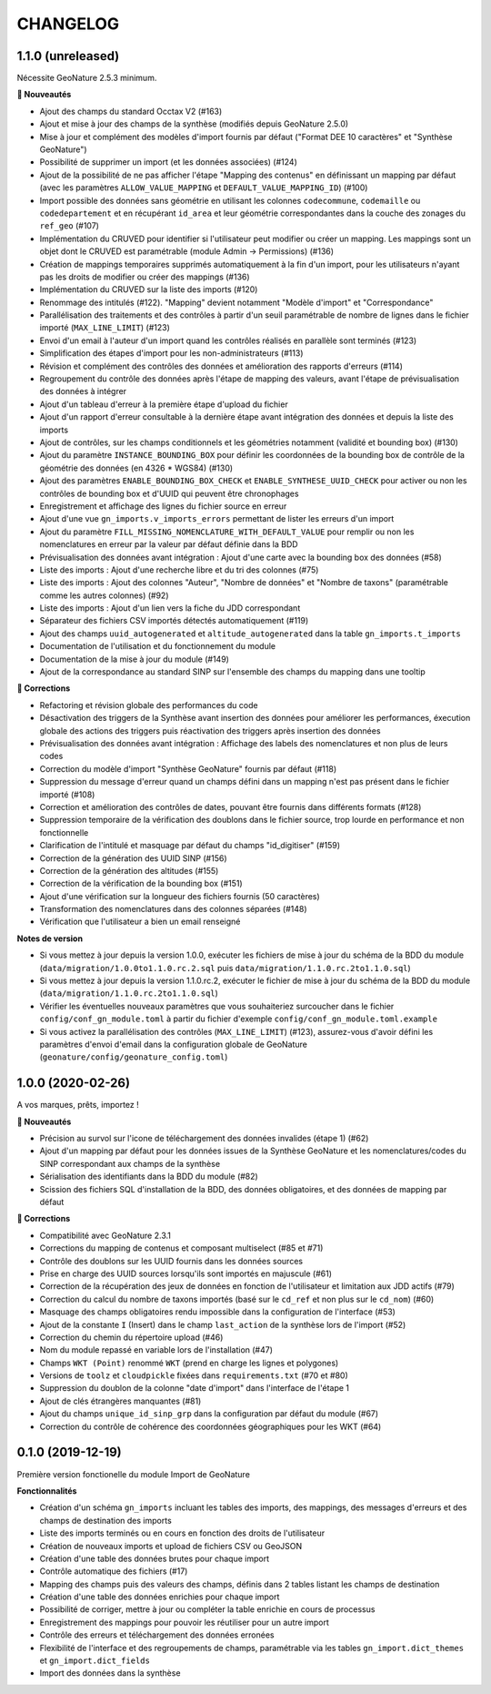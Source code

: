 =========
CHANGELOG
=========

1.1.0 (unreleased)
------------------

Nécessite GeoNature 2.5.3 minimum.

**🚀 Nouveautés**

* Ajout des champs du standard Occtax V2 (#163)
* Ajout et mise à jour des champs de la synthèse (modifiés depuis GeoNature 2.5.0)
* Mise à jour et complément des modèles d'import fournis par défaut ("Format DEE 10 caractères" et "Synthèse GeoNature")
* Possibilité de supprimer un import (et les données associées) (#124)
* Ajout de la possibilité de ne pas afficher l'étape "Mapping des contenus" en définissant un mapping par défaut (avec les paramètres ``ALLOW_VALUE_MAPPING`` et ``DEFAULT_VALUE_MAPPING_ID``) (#100)
* Import possible des données sans géométrie en utilisant les colonnes ``codecommune``, ``codemaille`` ou ``codedepartement`` et en récupérant ``id_area`` et leur géométrie correspondantes dans la couche des zonages du ``ref_geo`` (#107)
* Implémentation du CRUVED pour identifier si l'utilisateur peut modifier ou créer un mapping. Les mappings sont un objet dont le CRUVED est paramétrable (module Admin -> Permissions) (#136)
* Création de mappings temporaires supprimés automatiquement à la fin d'un import, pour les utilisateurs n'ayant pas les droits de modifier ou créer des mappings (#136)
* Implémentation du CRUVED sur la liste des imports (#120)
* Renommage des intitulés (#122). "Mapping" devient notamment "Modèle d'import" et "Correspondance"
* Parallélisation des traitements et des contrôles à partir d'un seuil paramétrable de nombre de lignes dans le fichier importé (``MAX_LINE_LIMIT``) (#123)
* Envoi d'un email à l'auteur d'un import quand les contrôles réalisés en parallèle sont terminés (#123)
* Simplification des étapes d'import pour les non-administrateurs (#113)
* Révision et complément des contrôles des données et amélioration des rapports d'erreurs (#114)
* Regroupement du contrôle des données après l'étape de mapping des valeurs, avant l'étape de prévisualisation des données à intégrer
* Ajout d'un tableau d'erreur à la première étape d'upload du fichier
* Ajout d'un rapport d'erreur consultable à la dernière étape avant intégration des données et depuis la liste des imports
* Ajout de contrôles, sur les champs conditionnels et les géométries notamment (validité et bounding box) (#130)
* Ajout du paramètre ``INSTANCE_BOUNDING_BOX`` pour définir les coordonnées de la bounding box de contrôle de la géométrie des données (en 4326 * WGS84) (#130)
* Ajout des paramètres ``ENABLE_BOUNDING_BOX_CHECK`` et ``ENABLE_SYNTHESE_UUID_CHECK`` pour activer ou non les contrôles de bounding box et d'UUID qui peuvent être chronophages
* Enregistrement et affichage des lignes du fichier source en erreur
* Ajout d'une vue ``gn_imports.v_imports_errors`` permettant de lister les erreurs d'un import
* Ajout du paramètre ``FILL_MISSING_NOMENCLATURE_WITH_DEFAULT_VALUE`` pour remplir ou non les nomenclatures en erreur par la valeur par défaut définie dans la BDD
* Prévisualisation des données avant intégration : Ajout d'une carte avec la bounding box des données (#58)
* Liste des imports : Ajout d'une recherche libre et du tri des colonnes (#75)
* Liste des imports : Ajout des colonnes "Auteur", "Nombre de données" et "Nombre de taxons" (paramétrable comme les autres colonnes) (#92)
* Liste des imports : Ajout d'un lien vers la fiche du JDD correspondant
* Séparateur des fichiers CSV importés détectés automatiquement (#119)
* Ajout des champs ``uuid_autogenerated`` et ``altitude_autogenerated`` dans la table ``gn_imports.t_imports``
* Documentation de l'utilisation et du fonctionnement du module
* Documentation de la mise à jour du module (#149)
* Ajout de la correspondance au standard SINP sur l'ensemble des champs du mapping dans une tooltip

**🐛 Corrections**

* Refactoring et révision globale des performances du code
* Désactivation des triggers de la Synthèse avant insertion des données pour améliorer les performances, éxecution globale des actions des triggers puis réactivation des triggers après insertion des données
* Prévisualisation des données avant intégration : Affichage des labels des nomenclatures et non plus de leurs codes
* Correction du modèle d'import "Synthèse GeoNature" fournis par défaut (#118)
* Suppression du message d'erreur quand un champs défini dans un mapping n'est pas présent dans le fichier importé (#108)
* Correction et amélioration des contrôles de dates, pouvant être fournis dans différents formats (#128)
* Suppression temporaire de la vérification des doublons dans le fichier source, trop lourde en performance et non fonctionnelle
* Clarification de l'intitulé et masquage par défaut du champs "id_digitiser" (#159)
* Correction de la génération des UUID SINP (#156)
* Correction de la génération des altitudes (#155)
* Correction de la vérification de la bounding box (#151)
* Ajout d'une vérification sur la longueur des fichiers fournis (50 caractères)
* Transformation des nomenclatures dans des colonnes séparées (#148)
* Vérification que l'utilisateur a bien un email renseigné

**Notes de version**

* Si vous mettez à jour depuis la version 1.0.0, exécuter les fichiers de mise à jour du schéma de la BDD du module (``data/migration/1.0.0to1.1.0.rc.2.sql`` puis ``data/migration/1.1.0.rc.2to1.1.0.sql``)
* Si vous mettez à jour depuis la version 1.1.0.rc.2, exécuter le fichier de mise à jour du schéma de la BDD du module (``data/migration/1.1.0.rc.2to1.1.0.sql``)
* Vérifier les éventuelles nouveaux paramètres que vous souhaiteriez surcoucher dans le fichier ``config/conf_gn_module.toml`` à partir du fichier d'exemple ``config/conf_gn_module.toml.example``
* Si vous activez la parallélisation des contrôles (``MAX_LINE_LIMIT``) (#123), assurez-vous d'avoir défini les paramètres d'envoi d'email dans la configuration globale de GeoNature (``geonature/config/geonature_config.toml``)

1.0.0 (2020-02-26)
------------------

A vos marques, prêts, importez !

**🚀 Nouveautés**

* Précision au survol sur l'icone de téléchargement des données invalides (étape 1) (#62)
* Ajout d'un mapping par défaut pour les données issues de la Synthèse GeoNature et les nomenclatures/codes du SINP correspondant aux champs de la synthèse
* Sérialisation des identifiants dans la BDD du module (#82)
* Scission des fichiers SQL d'installation de la BDD, des données obligatoires, et des données de mapping par défaut 

**🐛 Corrections**

* Compatibilité avec GeoNature 2.3.1
* Corrections du mapping de contenus et composant multiselect (#85 et #71)
* Contrôle des doublons sur les UUID fournis dans les données sources
* Prise en charge des UUID sources lorsqu'ils sont importés en majuscule (#61)
* Correction de la récupération des jeux de données en fonction de l'utilisateur et limitation aux JDD actifs (#79)
* Correction du calcul du nombre de taxons importés (basé sur le ``cd_ref`` et non plus sur le ``cd_nom``) (#60)
* Masquage des champs obligatoires rendu impossible dans la configuration de l'interface (#53)
* Ajout de la constante ``I`` (Insert) dans le champ ``last_action`` de la synthèse lors de l'import (#52)
* Correction du chemin du répertoire upload (#46)
* Nom du module repassé en variable lors de l'installation (#47)
* Champs ``WKT (Point)`` renommé ``WKT`` (prend en charge les lignes et polygones)
* Versions de ``toolz`` et ``cloudpickle`` fixées dans ``requirements.txt`` (#70 et #80)
* Suppression du doublon de la colonne "date d'import" dans l'interface de l'étape 1
* Ajout de clés étrangères manquantes (#81)
* Ajout du champs ``unique_id_sinp_grp`` dans la configuration par défaut du module (#67)
* Correction du contrôle de cohérence des coordonnées géographiques pour les WKT (#64)

0.1.0 (2019-12-19)
------------------

Première version fonctionelle du module Import de GeoNature

**Fonctionnalités**

* Création d'un schéma ``gn_imports`` incluant les tables des imports, des mappings, des messages d'erreurs et des champs de destination des imports
* Liste des imports terminés ou en cours en fonction des droits de l'utilisateur
* Création de nouveaux imports et upload de fichiers CSV ou GeoJSON
* Création d'une table des données brutes pour chaque import
* Contrôle automatique des fichiers (#17)
* Mapping des champs puis des valeurs des champs, définis dans 2 tables listant les champs de destination
* Création d'une table des données enrichies pour chaque import
* Possibilité de corriger, mettre à jour ou compléter la table enrichie en cours de processus
* Enregistrement des mappings pour pouvoir les réutiliser pour un autre import
* Contrôle des erreurs et téléchargement des données erronées
* Flexibilité de l'interface et des regroupements de champs, paramétrable via les tables ``gn_import.dict_themes`` et ``gn_import.dict_fields``
* Import des données dans la synthèse
